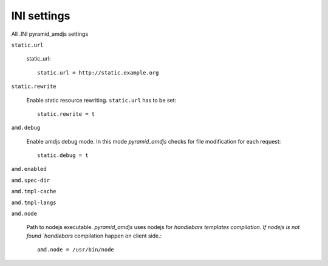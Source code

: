 INI settings
------------
All .INI pyramid_amdjs settings

``static.url``

  static_url::
  
    static.url = http://static.example.org

``static.rewrite``

  Enable static resource rewriting. ``static.url`` has to be set::
  
    static.rewrite = t

``amd.debug``

  Enable amdjs debug mode. In this mode `pyramid_amdjs` checks for file
  modification for each request::

    static.debug = t


``amd.enabled``


``amd.spec-dir``


``amd.tmpl-cache``


``amd.tmpl-langs``


``amd.node``

  Path to nodejs executable. `pyramid_amdjs` uses nodejs for `handlebars templates compilation. If nodejs is not found `handlebars` compilation happen on client side.::

    amd.node = /usr/bin/node
